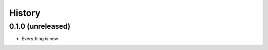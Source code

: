 =======
History
=======

------------------
0.1.0 (unreleased)
------------------

* Everything is new.
